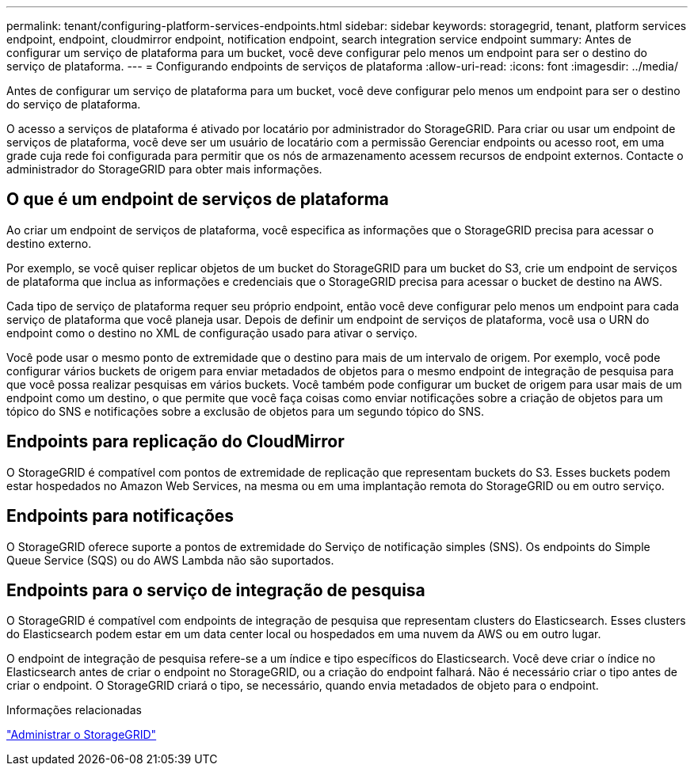 ---
permalink: tenant/configuring-platform-services-endpoints.html 
sidebar: sidebar 
keywords: storagegrid, tenant, platform services endpoint, endpoint, cloudmirror endpoint, notification endpoint, search integration service endpoint 
summary: Antes de configurar um serviço de plataforma para um bucket, você deve configurar pelo menos um endpoint para ser o destino do serviço de plataforma. 
---
= Configurando endpoints de serviços de plataforma
:allow-uri-read: 
:icons: font
:imagesdir: ../media/


[role="lead"]
Antes de configurar um serviço de plataforma para um bucket, você deve configurar pelo menos um endpoint para ser o destino do serviço de plataforma.

O acesso a serviços de plataforma é ativado por locatário por administrador do StorageGRID. Para criar ou usar um endpoint de serviços de plataforma, você deve ser um usuário de locatário com a permissão Gerenciar endpoints ou acesso root, em uma grade cuja rede foi configurada para permitir que os nós de armazenamento acessem recursos de endpoint externos. Contacte o administrador do StorageGRID para obter mais informações.



== O que é um endpoint de serviços de plataforma

Ao criar um endpoint de serviços de plataforma, você especifica as informações que o StorageGRID precisa para acessar o destino externo.

Por exemplo, se você quiser replicar objetos de um bucket do StorageGRID para um bucket do S3, crie um endpoint de serviços de plataforma que inclua as informações e credenciais que o StorageGRID precisa para acessar o bucket de destino na AWS.

Cada tipo de serviço de plataforma requer seu próprio endpoint, então você deve configurar pelo menos um endpoint para cada serviço de plataforma que você planeja usar. Depois de definir um endpoint de serviços de plataforma, você usa o URN do endpoint como o destino no XML de configuração usado para ativar o serviço.

Você pode usar o mesmo ponto de extremidade que o destino para mais de um intervalo de origem. Por exemplo, você pode configurar vários buckets de origem para enviar metadados de objetos para o mesmo endpoint de integração de pesquisa para que você possa realizar pesquisas em vários buckets. Você também pode configurar um bucket de origem para usar mais de um endpoint como um destino, o que permite que você faça coisas como enviar notificações sobre a criação de objetos para um tópico do SNS e notificações sobre a exclusão de objetos para um segundo tópico do SNS.



== Endpoints para replicação do CloudMirror

O StorageGRID é compatível com pontos de extremidade de replicação que representam buckets do S3. Esses buckets podem estar hospedados no Amazon Web Services, na mesma ou em uma implantação remota do StorageGRID ou em outro serviço.



== Endpoints para notificações

O StorageGRID oferece suporte a pontos de extremidade do Serviço de notificação simples (SNS). Os endpoints do Simple Queue Service (SQS) ou do AWS Lambda não são suportados.



== Endpoints para o serviço de integração de pesquisa

O StorageGRID é compatível com endpoints de integração de pesquisa que representam clusters do Elasticsearch. Esses clusters do Elasticsearch podem estar em um data center local ou hospedados em uma nuvem da AWS ou em outro lugar.

O endpoint de integração de pesquisa refere-se a um índice e tipo específicos do Elasticsearch. Você deve criar o índice no Elasticsearch antes de criar o endpoint no StorageGRID, ou a criação do endpoint falhará. Não é necessário criar o tipo antes de criar o endpoint. O StorageGRID criará o tipo, se necessário, quando envia metadados de objeto para o endpoint.

.Informações relacionadas
link:../admin/index.html["Administrar o StorageGRID"]
